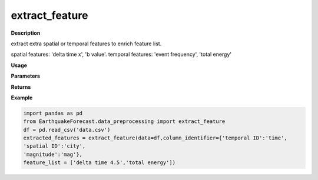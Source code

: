 extract_feature
================

**Description**

extract extra spatial or temporal features to enrich feature list.

spatial features: 'delta time x', 'b value'. temporal features: 'event frequency', 'total energy'

**Usage**

.. py:function:: data_preprocessing.extract_feature(data, column_identifier=None, feature_list=None)

**Parameters**

.. csv-table::
   :header-rows: 1
   :widths: 1 , 3, 15
   :file: extract_feature_in.txt

**Returns**

.. csv-table::
   :header-rows: 1
   :widths: 1 , 3, 15
   :file: extract_feature_out.txt
**Example**

.. code-block:: python

   import pandas as pd
   from EarthquakeForecast.data_preprocessing import extract_feature
   df = pd.read_csv('data.csv')
   extracted_features = extract_feature(data=df,column_identifier={'temporal ID':'time',
   'spatial ID':'city',
   'magnitude':'mag'},
   feature_list = ['delta time 4.5','total energy'])

